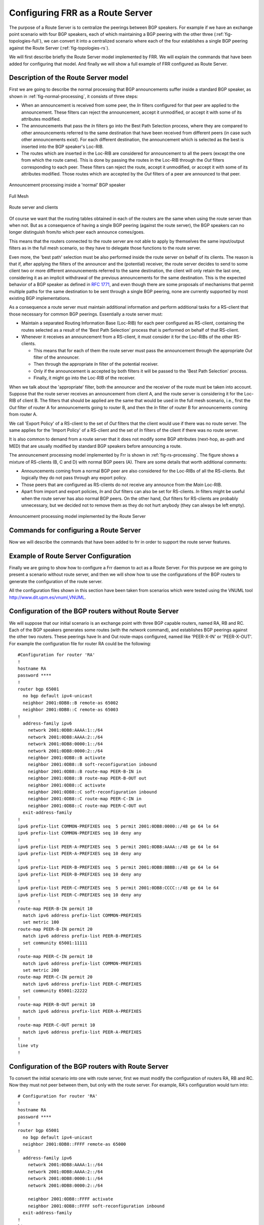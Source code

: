 .. _configuring-frr-as-a-route-server:

Configuring FRR as a Route Server
=================================

The purpose of a Route Server is to centralize the peerings between BGP
speakers. For example if we have an exchange point scenario with four BGP
speakers, each of which maintaining a BGP peering with the other three
(:ref:`fig-topologies-full`), we can convert it into a centralized scenario where
each of the four establishes a single BGP peering against the Route Server
(:ref:`fig-topologies-rs`).

We will first describe briefly the Route Server model implemented by FRR.
We will explain the commands that have been added for configuring that
model. And finally we will show a full example of FRR configured as Route
Server.

.. _description-of-the-route-server-model:

Description of the Route Server model
-------------------------------------

First we are going to describe the normal processing that BGP announcements
suffer inside a standard BGP speaker, as shown in :ref:`fig-normal-processing`,
it consists of three steps:

- When an announcement is received from some peer, the `In` filters configured
  for that peer are applied to the announcement. These filters can reject the
  announcement, accept it unmodified, or accept it with some of its attributes
  modified.

- The announcements that pass the `In` filters go into the Best Path Selection
  process, where they are compared to other announcements referred to the same
  destination that have been received from different peers (in case such other
  announcements exist). For each different destination, the announcement which
  is selected as the best is inserted into the BGP speaker's Loc-RIB.

- The routes which are inserted in the Loc-RIB are considered for announcement
  to all the peers (except the one from which the route came). This is done by
  passing the routes in the Loc-RIB through the `Out` filters corresponding to
  each peer. These filters can reject the route, accept it unmodified, or
  accept it with some of its attributes modified. Those routes which are
  accepted by the `Out` filters of a peer are announced to that peer.

.. _fig-normal-processing:
.. figure:: ../figures/fig-normal-processing.png
   :alt: Normal announcement processing
   :align: center

   Announcement processing inside a 'normal' BGP speaker

.. _fig-topologies-full:
.. figure:: ../figures/fig_topologies_full.png
   :alt: Full Mesh BGP Topology
   :align: center

   Full Mesh

.. _fig-topologies-rs:
.. figure:: ../figures/fig_topologies_rs.png
   :alt: Route Server BGP Topology
   :align: center

   Route server and clients

Of course we want that the routing tables obtained in each of the routers are
the same when using the route server than when not. But as a consequence of
having a single BGP peering (against the route server), the BGP speakers can no
longer distinguish from/to which peer each announce comes/goes.

.. _filter-delegation:
This means that the routers connected to the route server are not able to apply
by themselves the same input/output filters as in the full mesh scenario, so
they have to delegate those functions to the route server.

Even more, the 'best path' selection must be also performed inside the route
server on behalf of its clients. The reason is that if, after applying the
filters of the announcer and the (potential) receiver, the route server decides
to send to some client two or more different announcements referred to the same
destination, the client will only retain the last one, considering it as an
implicit withdrawal of the previous announcements for the same destination.
This is the expected behavior of a BGP speaker as defined in :rfc:`1771`,
and even though there are some proposals of mechanisms that permit multiple
paths for the same destination to be sent through a single BGP peering, none
are currently supported by most existing BGP implementations.

As a consequence a route server must maintain additional information and
perform additional tasks for a RS-client that those necessary for common BGP
peerings. Essentially a route server must:

.. _route-server-tasks:

- Maintain a separated Routing Information Base (Loc-RIB)
  for each peer configured as RS-client, containing the routes
  selected as a result of the 'Best Path Selection' process
  that is performed on behalf of that RS-client.

- Whenever it receives an announcement from a RS-client,
  it must consider it for the Loc-RIBs of the other RS-clients.

  - This means that for each of them the route server must pass the
    announcement through the appropriate `Out` filter of the
    announcer.

  - Then through the appropriate `In` filter of the potential receiver.

  - Only if the announcement is accepted by both filters it will be passed
    to the 'Best Path Selection' process.

  - Finally, it might go into the Loc-RIB of the receiver.

When we talk about the 'appropriate' filter, both the announcer and the
receiver of the route must be taken into account. Suppose that the route server
receives an announcement from client A, and the route server is considering it
for the Loc-RIB of client B. The filters that should be applied are the same
that would be used in the full mesh scenario, i.e., first the `Out` filter of
router A for announcements going to router B, and then the `In` filter of
router B for announcements coming from router A.

We call 'Export Policy' of a RS-client to the set of `Out` filters that the
client would use if there was no route server. The same applies for the 'Import
Policy' of a RS-client and the set of `In` filters of the client if there was
no route server.

It is also common to demand from a route server that it does not modify some
BGP attributes (next-hop, as-path and MED) that are usually modified by
standard BGP speakers before announcing a route.

The announcement processing model implemented by Frr is shown in
:ref:`fig-rs-processing`. The figure shows a mixture of RS-clients (B, C and D)
with normal BGP peers (A). There are some details that worth additional
comments:

- Announcements coming from a normal BGP peer are also considered for the
  Loc-RIBs of all the RS-clients. But logically they do not pass through any
  export policy.

- Those peers that are configured as RS-clients do not receive any announce
  from the `Main` Loc-RIB.

- Apart from import and export policies, `In` and `Out` filters can also be set
  for RS-clients. `In` filters might be useful when the route server has also
  normal BGP peers. On the other hand, `Out` filters for RS-clients are
  probably unnecessary, but we decided not to remove them as they do not hurt
  anybody (they can always be left empty).

.. _fig-rs-processing:
.. figure:: ../figures/fig-rs-processing.png
   :align: center
   :alt: Route Server Processing Model

   Announcement processing model implemented by the Route Server

.. _commands-for-configuring-a-route-server:

Commands for configuring a Route Server
---------------------------------------

Now we will describe the commands that have been added to frr
in order to support the route server features.

.. index:: neighbor PEER-GROUP route-server-client
.. clicmd:: neighbor PEER-GROUP route-server-client

.. index:: neighbor A.B.C.D route-server-client
.. clicmd:: neighbor A.B.C.D route-server-client

.. index:: neighbor X:X::X:X route-server-client
.. clicmd:: neighbor X:X::X:X route-server-client

   This command configures the peer given by `peer`, `A.B.C.D` or `X:X::X:X` as
   an RS-client.

   Actually this command is not new, it already existed in standard Frr. It
   enables the transparent mode for the specified peer. This means that some
   BGP attributes (as-path, next-hop and MED) of the routes announced to that
   peer are not modified.

   With the route server patch, this command, apart from setting the
   transparent mode, creates a new Loc-RIB dedicated to the specified peer
   (those named `Loc-RIB for X` in :ref:`fig-rs-processing`.). Starting from
   that moment, every announcement received by the route server will be also
   considered for the new Loc-RIB.

.. index:: neigbor A.B.C.D|X.X::X.X|peer-group route-map WORD import|export
.. clicmd:: neigbor A.B.C.D|X.X::X.X|peer-group route-map WORD import|export

   This set of commands can be used to specify the route-map that represents
   the Import or Export policy of a peer which is configured as a RS-client
   (with the previous command).

.. index:: match peer A.B.C.D|X:X::X:X
.. clicmd:: match peer A.B.C.D|X:X::X:X

   This is a new *match* statement for use in route-maps, enabling them to
   describe import/export policies. As we said before, an import/export policy
   represents a set of input/output filters of the RS-client. This statement
   makes possible that a single route-map represents the full set of filters
   that a BGP speaker would use for its different peers in a non-RS scenario.

   The *match peer* statement has different semantics whether it is used inside
   an import or an export route-map. In the first case the statement matches if
   the address of the peer who sends the announce is the same that the address
   specified by {A.B.C.D|X:X::X:X}. For export route-maps it matches when
   {A.B.C.D|X:X::X:X} is the address of the RS-Client into whose Loc-RIB the
   announce is going to be inserted (how the same export policy is applied
   before different Loc-RIBs is shown in :ref:`fig-rs-processing`.).

.. index:: call WORD
.. clicmd:: call WORD

   This command (also used inside a route-map) jumps into a different
   route-map, whose name is specified by `WORD`. When the called
   route-map finishes, depending on its result the original route-map
   continues or not. Apart from being useful for making import/export
   route-maps easier to write, this command can also be used inside
   any normal (in or out) route-map.

.. _example-of-route-server-configuration:

Example of Route Server Configuration
-------------------------------------

Finally we are going to show how to configure a Frr daemon to act as a
Route Server. For this purpose we are going to present a scenario without
route server, and then we will show how to use the configurations of the BGP
routers to generate the configuration of the route server.

All the configuration files shown in this section have been taken
from scenarios which were tested using the VNUML tool
`http://www.dit.upm.es/vnuml,VNUML <http://www.dit.upm.es/vnuml,VNUML>`_.

.. _configuration-of-the-bgp-routers-without-route-server:

Configuration of the BGP routers without Route Server
-----------------------------------------------------

We will suppose that our initial scenario is an exchange point with three
BGP capable routers, named RA, RB and RC. Each of the BGP speakers generates
some routes (with the `network` command), and establishes BGP peerings
against the other two routers. These peerings have In and Out route-maps
configured, named like 'PEER-X-IN' or 'PEER-X-OUT'. For example the
configuration file for router RA could be the following:

::

   #Configuration for router 'RA'
   !
   hostname RA
   password ****
   !
   router bgp 65001
     no bgp default ipv4-unicast
     neighbor 2001:0DB8::B remote-as 65002
     neighbor 2001:0DB8::C remote-as 65003
   !
     address-family ipv6
       network 2001:0DB8:AAAA:1::/64
       network 2001:0DB8:AAAA:2::/64
       network 2001:0DB8:0000:1::/64
       network 2001:0DB8:0000:2::/64
       neighbor 2001:0DB8::B activate
       neighbor 2001:0DB8::B soft-reconfiguration inbound
       neighbor 2001:0DB8::B route-map PEER-B-IN in
       neighbor 2001:0DB8::B route-map PEER-B-OUT out
       neighbor 2001:0DB8::C activate
       neighbor 2001:0DB8::C soft-reconfiguration inbound
       neighbor 2001:0DB8::C route-map PEER-C-IN in
       neighbor 2001:0DB8::C route-map PEER-C-OUT out
     exit-address-family
   !
   ipv6 prefix-list COMMON-PREFIXES seq  5 permit 2001:0DB8:0000::/48 ge 64 le 64
   ipv6 prefix-list COMMON-PREFIXES seq 10 deny any
   !
   ipv6 prefix-list PEER-A-PREFIXES seq  5 permit 2001:0DB8:AAAA::/48 ge 64 le 64
   ipv6 prefix-list PEER-A-PREFIXES seq 10 deny any
   !
   ipv6 prefix-list PEER-B-PREFIXES seq  5 permit 2001:0DB8:BBBB::/48 ge 64 le 64
   ipv6 prefix-list PEER-B-PREFIXES seq 10 deny any
   !
   ipv6 prefix-list PEER-C-PREFIXES seq  5 permit 2001:0DB8:CCCC::/48 ge 64 le 64
   ipv6 prefix-list PEER-C-PREFIXES seq 10 deny any
   !
   route-map PEER-B-IN permit 10
     match ipv6 address prefix-list COMMON-PREFIXES
     set metric 100
   route-map PEER-B-IN permit 20
     match ipv6 address prefix-list PEER-B-PREFIXES
     set community 65001:11111
   !
   route-map PEER-C-IN permit 10
     match ipv6 address prefix-list COMMON-PREFIXES
     set metric 200
   route-map PEER-C-IN permit 20
     match ipv6 address prefix-list PEER-C-PREFIXES
     set community 65001:22222
   !
   route-map PEER-B-OUT permit 10
     match ipv6 address prefix-list PEER-A-PREFIXES
   !
   route-map PEER-C-OUT permit 10
     match ipv6 address prefix-list PEER-A-PREFIXES
   !
   line vty
   !


.. _configuration-of-the-bgp-routers-with-route-server:

Configuration of the BGP routers with Route Server
--------------------------------------------------

To convert the initial scenario into one with route server, first we must
modify the configuration of routers RA, RB and RC. Now they must not peer
between them, but only with the route server. For example, RA's
configuration would turn into:

::

  # Configuration for router 'RA'
  !
  hostname RA
  password ****
  !
  router bgp 65001
    no bgp default ipv4-unicast
    neighbor 2001:0DB8::FFFF remote-as 65000
  !
    address-family ipv6
      network 2001:0DB8:AAAA:1::/64
      network 2001:0DB8:AAAA:2::/64
      network 2001:0DB8:0000:1::/64
      network 2001:0DB8:0000:2::/64

      neighbor 2001:0DB8::FFFF activate
      neighbor 2001:0DB8::FFFF soft-reconfiguration inbound
    exit-address-family
  !
  line vty
  !


Which is logically much simpler than its initial configuration, as it now
maintains only one BGP peering and all the filters (route-maps) have
disappeared.

.. _configuration-of-the-route-server-itself:

Configuration of the Route Server itself
----------------------------------------

As we said when we described the functions of a route server
(:ref:`description-of-the-route-server-model`), it is in charge of all the
route filtering. To achieve that, the In and Out filters from the RA, RB and RC
configurations must be converted into Import and Export policies in the route
server.

This is a fragment of the route server configuration (we only show
the policies for client RA):

::

  # Configuration for Route Server ('RS')
  !
  hostname RS
  password ix
  !
  bgp multiple-instance
  !
  router bgp 65000 view RS
    no bgp default ipv4-unicast
    neighbor 2001:0DB8::A  remote-as 65001
    neighbor 2001:0DB8::B  remote-as 65002
    neighbor 2001:0DB8::C  remote-as 65003
  !
    address-family ipv6
      neighbor 2001:0DB8::A activate
      neighbor 2001:0DB8::A route-server-client
      neighbor 2001:0DB8::A route-map RSCLIENT-A-IMPORT import
      neighbor 2001:0DB8::A route-map RSCLIENT-A-EXPORT export
      neighbor 2001:0DB8::A soft-reconfiguration inbound

      neighbor 2001:0DB8::B activate
      neighbor 2001:0DB8::B route-server-client
      neighbor 2001:0DB8::B route-map RSCLIENT-B-IMPORT import
      neighbor 2001:0DB8::B route-map RSCLIENT-B-EXPORT export
      neighbor 2001:0DB8::B soft-reconfiguration inbound

      neighbor 2001:0DB8::C activate
      neighbor 2001:0DB8::C route-server-client
      neighbor 2001:0DB8::C route-map RSCLIENT-C-IMPORT import
      neighbor 2001:0DB8::C route-map RSCLIENT-C-EXPORT export
      neighbor 2001:0DB8::C soft-reconfiguration inbound
    exit-address-family
  !
  ipv6 prefix-list COMMON-PREFIXES seq  5 permit 2001:0DB8:0000::/48 ge 64 le 64
  ipv6 prefix-list COMMON-PREFIXES seq 10 deny any
  !
  ipv6 prefix-list PEER-A-PREFIXES seq  5 permit 2001:0DB8:AAAA::/48 ge 64 le 64
  ipv6 prefix-list PEER-A-PREFIXES seq 10 deny any
  !
  ipv6 prefix-list PEER-B-PREFIXES seq  5 permit 2001:0DB8:BBBB::/48 ge 64 le 64
  ipv6 prefix-list PEER-B-PREFIXES seq 10 deny any
  !
  ipv6 prefix-list PEER-C-PREFIXES seq  5 permit 2001:0DB8:CCCC::/48 ge 64 le 64
  ipv6 prefix-list PEER-C-PREFIXES seq 10 deny any
  !
  route-map RSCLIENT-A-IMPORT permit 10
    match peer 2001:0DB8::B
    call A-IMPORT-FROM-B
  route-map RSCLIENT-A-IMPORT permit 20
    match peer 2001:0DB8::C
    call A-IMPORT-FROM-C
  !
  route-map A-IMPORT-FROM-B permit 10
    match ipv6 address prefix-list COMMON-PREFIXES
    set metric 100
  route-map A-IMPORT-FROM-B permit 20
    match ipv6 address prefix-list PEER-B-PREFIXES
    set community 65001:11111
  !
  route-map A-IMPORT-FROM-C permit 10
    match ipv6 address prefix-list COMMON-PREFIXES
    set metric 200
  route-map A-IMPORT-FROM-C permit 20
    match ipv6 address prefix-list PEER-C-PREFIXES
    set community 65001:22222
  !
  route-map RSCLIENT-A-EXPORT permit 10
    match peer 2001:0DB8::B
    match ipv6 address prefix-list PEER-A-PREFIXES
  route-map RSCLIENT-A-EXPORT permit 20
    match peer 2001:0DB8::C
    match ipv6 address prefix-list PEER-A-PREFIXES
  !
  ...
  ...
  ...


If you compare the initial configuration of RA with the route server
configuration above, you can see how easy it is to generate the Import and
Export policies for RA from the In and Out route-maps of RA's original
configuration.

When there was no route server, RA maintained two peerings, one with RB and
another with RC. Each of this peerings had an In route-map configured. To
build the Import route-map for client RA in the route server, simply add
route-map entries following this scheme:

::

   route-map <NAME> permit 10
       match peer <Peer Address>
       call <In Route-Map for this Peer>
   route-map <NAME> permit 20
       match peer <Another Peer Address>
       call <In Route-Map for this Peer>


This is exactly the process that has been followed to generate the route-map
RSCLIENT-A-IMPORT. The route-maps that are called inside it (A-IMPORT-FROM-B
and A-IMPORT-FROM-C) are exactly the same than the In route-maps from the
original configuration of RA (PEER-B-IN and PEER-C-IN), only the name is
different.

The same could have been done to create the Export policy for RA (route-map
RSCLIENT-A-EXPORT), but in this case the original Out route-maps where so
simple that we decided not to use the `call WORD` commands, and we
integrated all in a single route-map (RSCLIENT-A-EXPORT).

The Import and Export policies for RB and RC are not shown, but
the process would be identical.

Further considerations about Import and Export route-maps
---------------------------------------------------------

The current version of the route server patch only allows to specify a
route-map for import and export policies, while in a standard BGP speaker
apart from route-maps there are other tools for performing input and output
filtering (access-lists, community-lists, ...). But this does not represent
any limitation, as all kinds of filters can be included in import/export
route-maps. For example suppose that in the non-route-server scenario peer
RA had the following filters configured for input from peer B:

::

   neighbor 2001:0DB8::B prefix-list LIST-1 in
   neighbor 2001:0DB8::B filter-list LIST-2 in
   neighbor 2001:0DB8::B route-map PEER-B-IN in
   ...
   ...
   route-map PEER-B-IN permit 10
     match ipv6 address prefix-list COMMON-PREFIXES
     set local-preference 100
   route-map PEER-B-IN permit 20
     match ipv6 address prefix-list PEER-B-PREFIXES
     set community 65001:11111


It is posible to write a single route-map which is equivalent to
the three filters (the community-list, the prefix-list and the
route-map). That route-map can then be used inside the Import
policy in the route server. Lets see how to do it:

::

   neighbor 2001:0DB8::A route-map RSCLIENT-A-IMPORT import
   ...
   !
   ...
   route-map RSCLIENT-A-IMPORT permit 10
     match peer 2001:0DB8::B
     call A-IMPORT-FROM-B
   ...
   ...
   !
   route-map A-IMPORT-FROM-B permit 1
     match ipv6 address prefix-list LIST-1
     match as-path LIST-2
     on-match goto 10
   route-map A-IMPORT-FROM-B deny 2
   route-map A-IMPORT-FROM-B permit 10
     match ipv6 address prefix-list COMMON-PREFIXES
     set local-preference 100
   route-map A-IMPORT-FROM-B permit 20
     match ipv6 address prefix-list PEER-B-PREFIXES
     set community 65001:11111
   !
   ...
   ...


The route-map A-IMPORT-FROM-B is equivalent to the three filters (LIST-1,
LIST-2 and PEER-B-IN). The first entry of route-map A-IMPORT-FROM-B (sequence
number 1) matches if and only if both the prefix-list LIST-1 and the
filter-list LIST-2 match. If that happens, due to the 'on-match goto 10'
statement the next route-map entry to be processed will be number 10, and as of
that point route-map A-IMPORT-FROM-B is identical to PEER-B-IN. If the first
entry does not match, `on-match goto 10`' will be ignored and the next
processed entry will be number 2, which will deny the route.

Thus, the result is the same that with the three original filters, i.e., if
either LIST-1 or LIST-2 rejects the route, it does not reach the route-map
PEER-B-IN. In case both LIST-1 and LIST-2 accept the route, it passes to
PEER-B-IN, which can reject, accept or modify the route.
